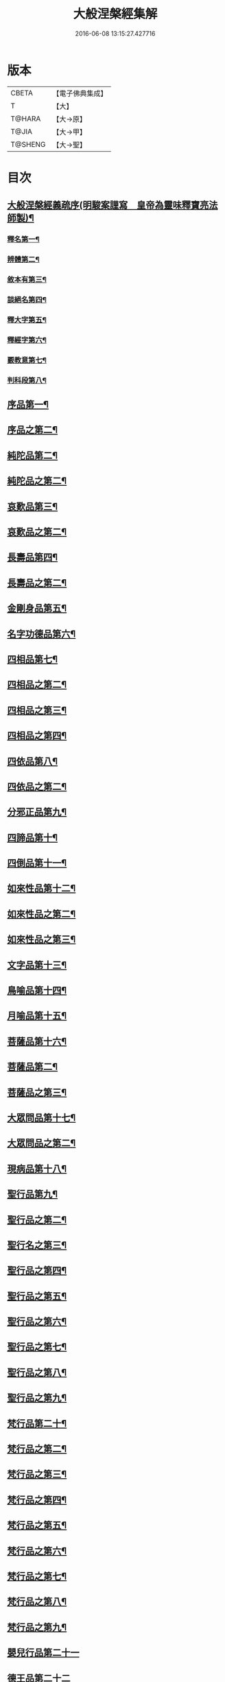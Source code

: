 #+TITLE: 大般涅槃經集解 
#+DATE: 2016-06-08 13:15:27.427716

* 版本
 |     CBETA|【電子佛典集成】|
 |         T|【大】     |
 |    T@HARA|【大→原】   |
 |     T@JIA|【大→甲】   |
 |   T@SHENG|【大→聖】   |

* 目次
** [[file:KR6g0004_001.txt::001-0377a16][大般涅槃經義疏序(明駿案謹寫　皇帝為靈味釋寶亮法師製)¶]]
*** [[file:KR6g0004_001.txt::001-0380b3][釋名第一¶]]
*** [[file:KR6g0004_001.txt::001-0380c2][辨體第二¶]]
*** [[file:KR6g0004_001.txt::001-0381a8][敘本有第三¶]]
*** [[file:KR6g0004_001.txt::001-0381a26][談絕名第四¶]]
*** [[file:KR6g0004_001.txt::001-0381b12][釋大字第五¶]]
*** [[file:KR6g0004_001.txt::001-0381b24][釋經字第六¶]]
*** [[file:KR6g0004_001.txt::001-0381c8][覈教意第七¶]]
*** [[file:KR6g0004_001.txt::001-0382a3][判科段第八¶]]
** [[file:KR6g0004_002.txt::002-0383b13][序品第一¶]]
** [[file:KR6g0004_003.txt::003-0388a19][序品之第二¶]]
** [[file:KR6g0004_004.txt::004-0389a5][純陀品第二¶]]
** [[file:KR6g0004_005.txt::005-0394b22][純陀品之第二¶]]
** [[file:KR6g0004_006.txt::006-0399a9][哀歎品第三¶]]
** [[file:KR6g0004_007.txt::007-0404a6][哀歎品之第二¶]]
** [[file:KR6g0004_008.txt::008-0410a18][長壽品第四¶]]
** [[file:KR6g0004_009.txt::009-0415b12][長壽品之第二¶]]
** [[file:KR6g0004_010.txt::010-0421a10][金剛身品第五¶]]
** [[file:KR6g0004_010.txt::010-0424c21][名字功德品第六¶]]
** [[file:KR6g0004_011.txt::011-0426b8][四相品第七¶]]
** [[file:KR6g0004_012.txt::012-0430b5][四相品之第二¶]]
** [[file:KR6g0004_013.txt::013-0433a6][四相品之第三¶]]
** [[file:KR6g0004_014.txt::014-0435a7][四相品之第四¶]]
** [[file:KR6g0004_015.txt::015-0436a19][四依品第八¶]]
** [[file:KR6g0004_016.txt::016-0440c2][四依品之第二¶]]
** [[file:KR6g0004_017.txt::017-0444b24][分邪正品第九¶]]
** [[file:KR6g0004_018.txt::018-0445c10][四諦品第十¶]]
** [[file:KR6g0004_018.txt::018-0446c21][四倒品第十一¶]]
** [[file:KR6g0004_018.txt::018-0447b27][如來性品第十二¶]]
** [[file:KR6g0004_019.txt::019-0453a24][如來性品之第二¶]]
** [[file:KR6g0004_020.txt::020-0458c16][如來性品之第三¶]]
** [[file:KR6g0004_021.txt::021-0464a10][文字品第十三¶]]
** [[file:KR6g0004_021.txt::021-0465b16][鳥喻品第十四¶]]
** [[file:KR6g0004_022.txt::022-0466a12][月喻品第十五¶]]
** [[file:KR6g0004_022.txt::022-0467a21][菩薩品第十六¶]]
** [[file:KR6g0004_023.txt::023-0469a9][菩薩品第二¶]]
** [[file:KR6g0004_024.txt::024-0471c10][菩薩品之第三¶]]
** [[file:KR6g0004_024.txt::024-0473a15][大眾問品第十七¶]]
** [[file:KR6g0004_025.txt::025-0474b5][大眾問品之第二¶]]
** [[file:KR6g0004_026.txt::026-0476a11][現病品第十八¶]]
** [[file:KR6g0004_027.txt::027-0477a26][聖行品第九¶]]
** [[file:KR6g0004_028.txt::028-0479a15][聖行品之第二¶]]
** [[file:KR6g0004_029.txt::029-0480c5][聖行名之第三¶]]
** [[file:KR6g0004_030.txt::030-0482a11][聖行品之第四¶]]
** [[file:KR6g0004_031.txt::031-0484a11][聖行品之第五¶]]
** [[file:KR6g0004_032.txt::032-0486b3][聖行品之第六¶]]
** [[file:KR6g0004_033.txt::033-0490a24][聖行品之第七¶]]
** [[file:KR6g0004_034.txt::034-0491b20][聖行品之第八¶]]
** [[file:KR6g0004_035.txt::035-0493a12][聖行品之第九¶]]
** [[file:KR6g0004_036.txt::036-0494a10][梵行品第二十¶]]
** [[file:KR6g0004_037.txt::037-0496c25][梵行品之第二¶]]
** [[file:KR6g0004_038.txt::038-0498a8][梵行品之第三¶]]
** [[file:KR6g0004_039.txt::039-0502a11][梵行品之第四¶]]
** [[file:KR6g0004_040.txt::040-0506a9][梵行品之第五¶]]
** [[file:KR6g0004_041.txt::041-0507c18][梵行品之第六¶]]
** [[file:KR6g0004_042.txt::042-0510b6][梵行品之第七¶]]
** [[file:KR6g0004_043.txt::043-0511c19][梵行品之第八¶]]
** [[file:KR6g0004_044.txt::044-0513a21][梵行品之第九¶]]
** [[file:KR6g0004_044.txt::044-0514b10][嬰兒行品第二十一]]
** [[file:KR6g0004_045.txt::045-0514c24][德王品第二十二]]
** [[file:KR6g0004_046.txt::046-0517c5][德王品之第二¶]]
** [[file:KR6g0004_047.txt::047-0522b18][德王品之第二¶]]
** [[file:KR6g0004_048.txt::048-0525a19][德王品之第四¶]]
** [[file:KR6g0004_049.txt::049-0526c14][德王品之第五¶]]
** [[file:KR6g0004_050.txt::050-0528b13][德王品之第六¶]]
** [[file:KR6g0004_051.txt::051-0531a12][德王品之第七¶]]
** [[file:KR6g0004_052.txt::052-0534c9][德王品之第八¶]]
** [[file:KR6g0004_053.txt::053-0538a3][德王菩薩品之第九¶]]
** [[file:KR6g0004_054.txt::054-0541c23][師子吼品第二十三]]
** [[file:KR6g0004_055.txt::055-0550c19][師子吼品之第二¶]]
** [[file:KR6g0004_056.txt::056-0554c17][師子吼品之第三¶]]
** [[file:KR6g0004_057.txt::057-0558b23][師子吼品之第四¶]]
** [[file:KR6g0004_058.txt::058-0561b9][師子吼品之第五¶]]
** [[file:KR6g0004_059.txt::059-0561c28][師子吼品之第六¶]]
** [[file:KR6g0004_060.txt::060-0564a22][師子吼品之第七¶]]
** [[file:KR6g0004_061.txt::061-0567b16][師子吼品之第八¶]]
** [[file:KR6g0004_062.txt::062-0570b25][師子吼品之第九¶]]
** [[file:KR6g0004_063.txt::063-0571c12][迦葉菩薩品第二十四¶]]
** [[file:KR6g0004_064.txt::064-0575b15][迦葉品之第二¶]]
** [[file:KR6g0004_065.txt::065-0578b9][迦葉品之第三¶]]
** [[file:KR6g0004_066.txt::066-0583c14][迦葉品之第四¶]]
** [[file:KR6g0004_067.txt::067-0589a27][迦葉品之第五¶]]
** [[file:KR6g0004_068.txt::068-0595b15][迦葉品之第六¶]]
** [[file:KR6g0004_069.txt::069-0601b2][迦葉品之第七¶]]
** [[file:KR6g0004_070.txt::070-0605b8][憍陳如品第二十五¶]]
** [[file:KR6g0004_071.txt::071-0608c9][憍陳如品下¶]]

* 卷
[[file:KR6g0004_001.txt][大般涅槃經集解 1]]
[[file:KR6g0004_002.txt][大般涅槃經集解 2]]
[[file:KR6g0004_003.txt][大般涅槃經集解 3]]
[[file:KR6g0004_004.txt][大般涅槃經集解 4]]
[[file:KR6g0004_005.txt][大般涅槃經集解 5]]
[[file:KR6g0004_006.txt][大般涅槃經集解 6]]
[[file:KR6g0004_007.txt][大般涅槃經集解 7]]
[[file:KR6g0004_008.txt][大般涅槃經集解 8]]
[[file:KR6g0004_009.txt][大般涅槃經集解 9]]
[[file:KR6g0004_010.txt][大般涅槃經集解 10]]
[[file:KR6g0004_011.txt][大般涅槃經集解 11]]
[[file:KR6g0004_012.txt][大般涅槃經集解 12]]
[[file:KR6g0004_013.txt][大般涅槃經集解 13]]
[[file:KR6g0004_014.txt][大般涅槃經集解 14]]
[[file:KR6g0004_015.txt][大般涅槃經集解 15]]
[[file:KR6g0004_016.txt][大般涅槃經集解 16]]
[[file:KR6g0004_017.txt][大般涅槃經集解 17]]
[[file:KR6g0004_018.txt][大般涅槃經集解 18]]
[[file:KR6g0004_019.txt][大般涅槃經集解 19]]
[[file:KR6g0004_020.txt][大般涅槃經集解 20]]
[[file:KR6g0004_021.txt][大般涅槃經集解 21]]
[[file:KR6g0004_022.txt][大般涅槃經集解 22]]
[[file:KR6g0004_023.txt][大般涅槃經集解 23]]
[[file:KR6g0004_024.txt][大般涅槃經集解 24]]
[[file:KR6g0004_025.txt][大般涅槃經集解 25]]
[[file:KR6g0004_026.txt][大般涅槃經集解 26]]
[[file:KR6g0004_027.txt][大般涅槃經集解 27]]
[[file:KR6g0004_028.txt][大般涅槃經集解 28]]
[[file:KR6g0004_029.txt][大般涅槃經集解 29]]
[[file:KR6g0004_030.txt][大般涅槃經集解 30]]
[[file:KR6g0004_031.txt][大般涅槃經集解 31]]
[[file:KR6g0004_032.txt][大般涅槃經集解 32]]
[[file:KR6g0004_033.txt][大般涅槃經集解 33]]
[[file:KR6g0004_034.txt][大般涅槃經集解 34]]
[[file:KR6g0004_035.txt][大般涅槃經集解 35]]
[[file:KR6g0004_036.txt][大般涅槃經集解 36]]
[[file:KR6g0004_037.txt][大般涅槃經集解 37]]
[[file:KR6g0004_038.txt][大般涅槃經集解 38]]
[[file:KR6g0004_039.txt][大般涅槃經集解 39]]
[[file:KR6g0004_040.txt][大般涅槃經集解 40]]
[[file:KR6g0004_041.txt][大般涅槃經集解 41]]
[[file:KR6g0004_042.txt][大般涅槃經集解 42]]
[[file:KR6g0004_043.txt][大般涅槃經集解 43]]
[[file:KR6g0004_044.txt][大般涅槃經集解 44]]
[[file:KR6g0004_045.txt][大般涅槃經集解 45]]
[[file:KR6g0004_046.txt][大般涅槃經集解 46]]
[[file:KR6g0004_047.txt][大般涅槃經集解 47]]
[[file:KR6g0004_048.txt][大般涅槃經集解 48]]
[[file:KR6g0004_049.txt][大般涅槃經集解 49]]
[[file:KR6g0004_050.txt][大般涅槃經集解 50]]
[[file:KR6g0004_051.txt][大般涅槃經集解 51]]
[[file:KR6g0004_052.txt][大般涅槃經集解 52]]
[[file:KR6g0004_053.txt][大般涅槃經集解 53]]
[[file:KR6g0004_054.txt][大般涅槃經集解 54]]
[[file:KR6g0004_055.txt][大般涅槃經集解 55]]
[[file:KR6g0004_056.txt][大般涅槃經集解 56]]
[[file:KR6g0004_057.txt][大般涅槃經集解 57]]
[[file:KR6g0004_058.txt][大般涅槃經集解 58]]
[[file:KR6g0004_059.txt][大般涅槃經集解 59]]
[[file:KR6g0004_060.txt][大般涅槃經集解 60]]
[[file:KR6g0004_061.txt][大般涅槃經集解 61]]
[[file:KR6g0004_062.txt][大般涅槃經集解 62]]
[[file:KR6g0004_063.txt][大般涅槃經集解 63]]
[[file:KR6g0004_064.txt][大般涅槃經集解 64]]
[[file:KR6g0004_065.txt][大般涅槃經集解 65]]
[[file:KR6g0004_066.txt][大般涅槃經集解 66]]
[[file:KR6g0004_067.txt][大般涅槃經集解 67]]
[[file:KR6g0004_068.txt][大般涅槃經集解 68]]
[[file:KR6g0004_069.txt][大般涅槃經集解 69]]
[[file:KR6g0004_070.txt][大般涅槃經集解 70]]
[[file:KR6g0004_071.txt][大般涅槃經集解 71]]

